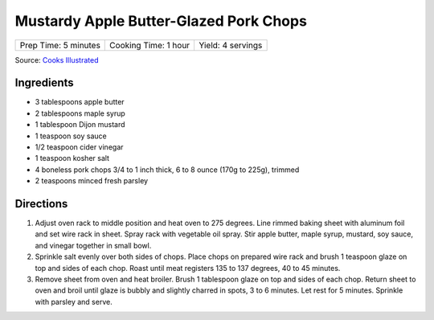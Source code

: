 Mustardy Apple Butter-Glazed Pork Chops
=======================================

+----------------------+----------------------+-------------------+
| Prep Time: 5 minutes | Cooking Time: 1 hour | Yield: 4 servings |
+----------------------+----------------------+-------------------+

Source: `Cooks Illustrated <https://www.cooksillustrated.com/recipes/12212-mustardy-apple-butter-glazed-pork-chops>`__

Ingredients
-----------
- 3 tablespoons apple butter
- 2 tablespoons maple syrup
- 1 tablespoon Dijon mustard
- 1 teaspoon soy sauce
- 1/2 teaspoon cider vinegar
- 1 teaspoon kosher salt
- 4 boneless pork chops 3/4 to 1 inch thick, 6 to 8 ounce (170g to 225g), trimmed
- 2 teaspoons minced fresh parsley

Directions
----------
1. Adjust oven rack to middle position and heat oven to 275 degrees. Line
   rimmed baking sheet with aluminum foil and set wire rack in sheet. Spray
   rack with vegetable oil spray. Stir apple butter, maple syrup, mustard,
   soy sauce, and vinegar together in small bowl.
2. Sprinkle salt evenly over both sides of chops. Place chops on prepared
   wire rack and brush 1 teaspoon glaze on top and sides of each chop. Roast
   until meat registers 135 to 137 degrees, 40 to 45 minutes.
3. Remove sheet from oven and heat broiler. Brush 1 tablespoon glaze on top
   and sides of each chop. Return sheet to oven and broil until glaze is
   bubbly and slightly charred in spots, 3 to 6 minutes. Let rest for
   5 minutes. Sprinkle with parsley and serve.

